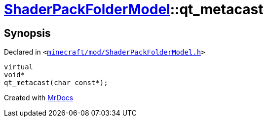 [#ShaderPackFolderModel-qt_metacast]
= xref:ShaderPackFolderModel.adoc[ShaderPackFolderModel]::qt&lowbar;metacast
:relfileprefix: ../
:mrdocs:


== Synopsis

Declared in `&lt;https://github.com/PrismLauncher/PrismLauncher/blob/develop/minecraft/mod/ShaderPackFolderModel.h#L8[minecraft&sol;mod&sol;ShaderPackFolderModel&period;h]&gt;`

[source,cpp,subs="verbatim,replacements,macros,-callouts"]
----
virtual
void*
qt&lowbar;metacast(char const*);
----



[.small]#Created with https://www.mrdocs.com[MrDocs]#
